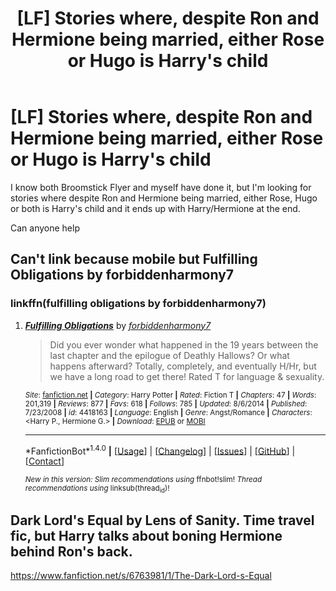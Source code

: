 #+TITLE: [LF] Stories where, despite Ron and Hermione being married, either Rose or Hugo is Harry's child

* [LF] Stories where, despite Ron and Hermione being married, either Rose or Hugo is Harry's child
:PROPERTIES:
:Author: GryffindorTom
:Score: 0
:DateUnix: 1474807073.0
:DateShort: 2016-Sep-25
:FlairText: Request
:END:
I know both Broomstick Flyer and myself have done it, but I'm looking for stories where despite Ron and Hermione being married, either Rose, Hugo or both is Harry's child and it ends up with Harry/Hermione at the end.

Can anyone help


** Can't link because mobile but Fulfilling Obligations by forbiddenharmony7
:PROPERTIES:
:Author: Magnus_Omega
:Score: 3
:DateUnix: 1474814666.0
:DateShort: 2016-Sep-25
:END:

*** linkffn(fulfilling obligations by forbiddenharmony7)
:PROPERTIES:
:Author: girlikecupcake
:Score: 3
:DateUnix: 1474815323.0
:DateShort: 2016-Sep-25
:END:

**** [[http://www.fanfiction.net/s/4418163/1/][*/Fulfilling Obligations/*]] by [[https://www.fanfiction.net/u/1349340/forbiddenharmony7][/forbiddenharmony7/]]

#+begin_quote
  Did you ever wonder what happened in the 19 years between the last chapter and the epilogue of Deathly Hallows? Or what happens afterward? Totally, completely, and eventually H/Hr, but we have a long road to get there! Rated T for language & sexuality.
#+end_quote

^{/Site/: [[http://www.fanfiction.net/][fanfiction.net]] *|* /Category/: Harry Potter *|* /Rated/: Fiction T *|* /Chapters/: 47 *|* /Words/: 201,319 *|* /Reviews/: 877 *|* /Favs/: 618 *|* /Follows/: 785 *|* /Updated/: 8/6/2014 *|* /Published/: 7/23/2008 *|* /id/: 4418163 *|* /Language/: English *|* /Genre/: Angst/Romance *|* /Characters/: <Harry P., Hermione G.> *|* /Download/: [[http://www.ff2ebook.com/old/ffn-bot/index.php?id=4418163&source=ff&filetype=epub][EPUB]] or [[http://www.ff2ebook.com/old/ffn-bot/index.php?id=4418163&source=ff&filetype=mobi][MOBI]]}

--------------

*FanfictionBot*^{1.4.0} *|* [[[https://github.com/tusing/reddit-ffn-bot/wiki/Usage][Usage]]] | [[[https://github.com/tusing/reddit-ffn-bot/wiki/Changelog][Changelog]]] | [[[https://github.com/tusing/reddit-ffn-bot/issues/][Issues]]] | [[[https://github.com/tusing/reddit-ffn-bot/][GitHub]]] | [[[https://www.reddit.com/message/compose?to=tusing][Contact]]]

^{/New in this version: Slim recommendations using/ ffnbot!slim! /Thread recommendations using/ linksub(thread_id)!}
:PROPERTIES:
:Author: FanfictionBot
:Score: 1
:DateUnix: 1474815355.0
:DateShort: 2016-Sep-25
:END:


** Dark Lord's Equal by Lens of Sanity. Time travel fic, but Harry talks about boning Hermione behind Ron's back.

[[https://www.fanfiction.net/s/6763981/1/The-Dark-Lord-s-Equal]]
:PROPERTIES:
:Author: Slightly_Too_Heavy
:Score: 1
:DateUnix: 1474979887.0
:DateShort: 2016-Sep-27
:END:
